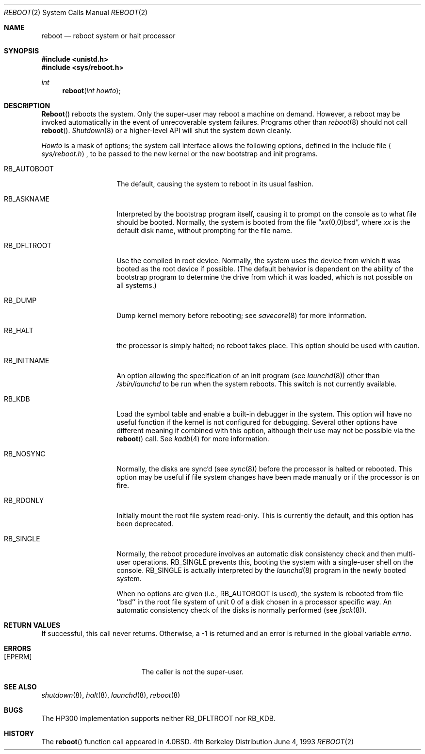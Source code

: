 .\"   $OpenBSD: reboot.2,v 1.2 1996/10/08 01:20:13 michaels Exp $
.\"	$NetBSD: reboot.2,v 1.5 1995/02/27 12:36:02 cgd Exp $
.\"
.\" Copyright (c) 1980, 1991, 1993
.\"	The Regents of the University of California.  All rights reserved.
.\"
.\" Redistribution and use in source and binary forms, with or without
.\" modification, are permitted provided that the following conditions
.\" are met:
.\" 1. Redistributions of source code must retain the above copyright
.\"    notice, this list of conditions and the following disclaimer.
.\" 2. Redistributions in binary form must reproduce the above copyright
.\"    notice, this list of conditions and the following disclaimer in the
.\"    documentation and/or other materials provided with the distribution.
.\" 3. All advertising materials mentioning features or use of this software
.\"    must display the following acknowledgement:
.\"	This product includes software developed by the University of
.\"	California, Berkeley and its contributors.
.\" 4. Neither the name of the University nor the names of its contributors
.\"    may be used to endorse or promote products derived from this software
.\"    without specific prior written permission.
.\"
.\" THIS SOFTWARE IS PROVIDED BY THE REGENTS AND CONTRIBUTORS ``AS IS'' AND
.\" ANY EXPRESS OR IMPLIED WARRANTIES, INCLUDING, BUT NOT LIMITED TO, THE
.\" IMPLIED WARRANTIES OF MERCHANTABILITY AND FITNESS FOR A PARTICULAR PURPOSE
.\" ARE DISCLAIMED.  IN NO EVENT SHALL THE REGENTS OR CONTRIBUTORS BE LIABLE
.\" FOR ANY DIRECT, INDIRECT, INCIDENTAL, SPECIAL, EXEMPLARY, OR CONSEQUENTIAL
.\" DAMAGES (INCLUDING, BUT NOT LIMITED TO, PROCUREMENT OF SUBSTITUTE GOODS
.\" OR SERVICES; LOSS OF USE, DATA, OR PROFITS; OR BUSINESS INTERRUPTION)
.\" HOWEVER CAUSED AND ON ANY THEORY OF LIABILITY, WHETHER IN CONTRACT, STRICT
.\" LIABILITY, OR TORT (INCLUDING NEGLIGENCE OR OTHERWISE) ARISING IN ANY WAY
.\" OUT OF THE USE OF THIS SOFTWARE, EVEN IF ADVISED OF THE POSSIBILITY OF
.\" SUCH DAMAGE.
.\"
.\"     @(#)reboot.2	8.1 (Berkeley) 6/4/93
.\"
.Dd June 4, 1993
.Dt REBOOT 2
.Os BSD 4
.Sh NAME
.Nm reboot
.Nd reboot system or halt processor
.Sh SYNOPSIS
.Fd #include <unistd.h>
.Fd #include <sys/reboot.h>
.Ft int
.Fn reboot "int howto"
.Sh DESCRIPTION
.Fn Reboot
reboots the system.  Only the super-user may reboot a machine on demand.
However, a reboot may be invoked automatically in the event of
unrecoverable system failures.  Programs other than
.Xr reboot 8
should not call
.Fn reboot .
.Xr Shutdown 8
or a higher-level API will shut the system down cleanly.
.Pp
.Fa Howto
is a mask of options; the system call interface allows the following
options, defined in the include file
.Aq Pa sys/reboot.h ,
to be passed
to the new kernel or the new bootstrap and init programs.
.Bl -tag -width RB_INITNAMEA
.It Dv RB_AUTOBOOT
The default, causing the system to reboot in its usual fashion.
.It Dv RB_ASKNAME
Interpreted by the bootstrap program itself, causing it to
prompt on the console as to what file should be booted.
Normally, the system is booted from the file
.Dq Em xx Ns No (0,0)bsd ,
where
.Em xx
is the default disk name,
without prompting for the file name.
.It Dv RB_DFLTROOT
Use the compiled in root device.
Normally, the system uses the device from which it was booted
as the root device if possible.
(The default behavior is dependent on the ability of the bootstrap program
to determine the drive from which it was loaded, which is not possible
on all systems.)
.It Dv RB_DUMP
Dump kernel memory before rebooting; see
.Xr savecore 8
for more information.
.It Dv RB_HALT
the processor is simply halted; no reboot takes place.
This option should be used with caution.
.It Dv RB_INITNAME
An option allowing the specification of an init program (see
.Xr launchd 8 )
other than
.Pa /sbin/launchd 
to be run when the system reboots.
This switch is not currently available.
.It Dv RB_KDB
Load the symbol table and enable a built-in debugger in the system.
This option will have no useful function if the kernel is not configured
for debugging.
Several other options have different meaning if combined
with this option, although their use may not be possible
via the
.Fn reboot
call.
See
.Xr kadb 4
for more information.
.It Dv RB_NOSYNC
Normally, the disks are sync'd (see
.Xr sync 8 )
before the processor is halted or rebooted.
This option may be useful if file system changes have been made manually
or if the processor is on fire.
.It Dv RB_RDONLY
Initially mount the root file system read-only.
This is currently the default, and this option has been deprecated.
.It Dv RB_SINGLE
Normally, the reboot procedure involves an automatic disk consistency
check and then multi-user operations.
.Dv RB_SINGLE
prevents this, booting the system with a single-user shell
on the console.
.Dv RB_SINGLE
is actually interpreted by the
.Xr launchd 8
program in the newly booted system.
.Pp
When no options are given (i.e.,
.Dv RB_AUTOBOOT
is used), the system is
rebooted from file ``bsd'' in the root file system of unit 0
of a disk chosen in a processor specific way.
An automatic consistency check of the disks is normally performed
(see
.Xr fsck 8 ) .
.El
.Sh RETURN VALUES
If successful, this call never returns.
Otherwise, a -1 is returned and an error is returned in the global
variable
.Va errno .
.Sh ERRORS
.Bl -tag -width Er
.It Bq Er EPERM
The caller is not the super-user.
.El
.Sh SEE ALSO
.Xr shutdown 8 ,
.Xr halt 8 ,
.Xr launchd 8 ,
.Xr reboot 8
.Sh BUGS
The HP300 implementation supports neither
.Dv RB_DFLTROOT
nor
.Dv RB_KDB .
.Sh HISTORY
The
.Fn reboot
function call appeared in
.Bx 4.0 .
